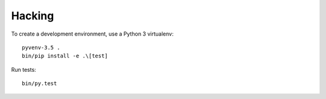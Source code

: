 Hacking
=======

To create a development environment, use a Python 3 virtualenv::

    pyvenv-3.5 .
    bin/pip install -e .\[test]

Run tests::

    bin/py.test
